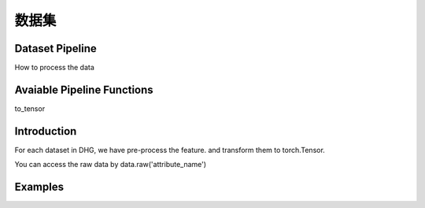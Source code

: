 数据集
=============

Dataset Pipeline
------------------

How to process the data

Avaiable Pipeline Functions
-----------------------------

to_tensor

Introduction
------------------------
For each dataset in DHG, we have pre-process the feature. and transform them to torch.Tensor.

You can access the raw data by data.raw('attribute_name')


Examples
--------------
